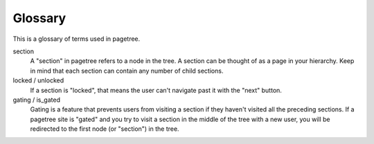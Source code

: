 Glossary
============

This is a glossary of terms used in pagetree.

.. glossary::

section
    A "section" in pagetree refers to a node in the tree. A section can
    be thought of as a page in your hierarchy. Keep in mind that each
    section can contain any number of child sections.

locked / unlocked
    If a section is "locked", that means the user can't navigate past it
    with the "next" button.

gating / is_gated
    Gating is a feature that prevents users from visiting a section if
    they haven't visited all the preceding sections. If a pagetree site
    is "gated" and you try to visit a section in the middle of the tree
    with a new user, you will be redirected to the first node (or
    "section") in the tree.
